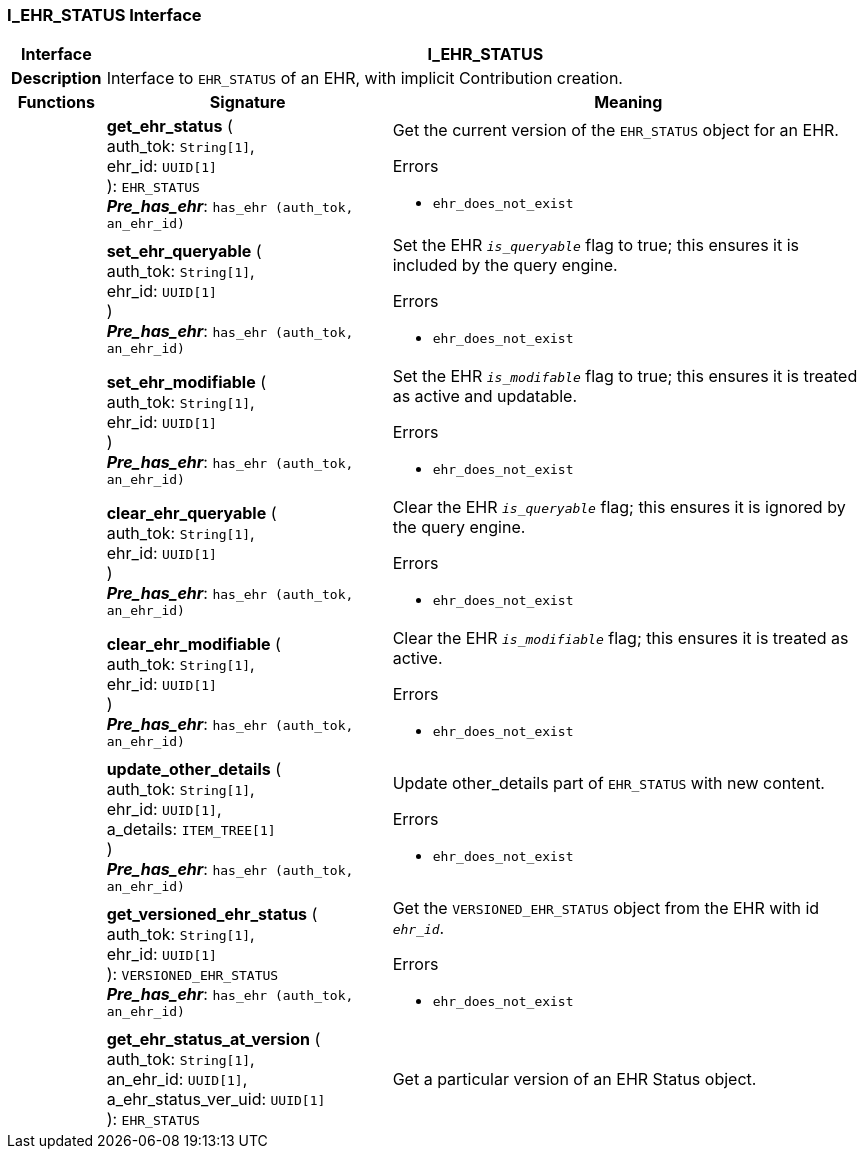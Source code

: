 === I_EHR_STATUS Interface

[cols="^1,3,5"]
|===
h|*Interface*
2+^h|*I_EHR_STATUS*

h|*Description*
2+a|Interface to `EHR_STATUS` of an EHR, with implicit Contribution creation.

h|*Functions*
^h|*Signature*
^h|*Meaning*

h|
|*get_ehr_status* ( +
auth_tok: `String[1]`, +
ehr_id: `UUID[1]` +
): `EHR_STATUS` +
*_Pre_has_ehr_*: `has_ehr (auth_tok, an_ehr_id)`
a|Get the current version of the `EHR_STATUS` object for an EHR.

.Errors
* `ehr_does_not_exist`

h|
|*set_ehr_queryable* ( +
auth_tok: `String[1]`, +
ehr_id: `UUID[1]` +
) +
*_Pre_has_ehr_*: `has_ehr (auth_tok, an_ehr_id)`
a|Set the EHR `_is_queryable_` flag to true; this ensures it is included by the query engine.

.Errors
* `ehr_does_not_exist`

h|
|*set_ehr_modifiable* ( +
auth_tok: `String[1]`, +
ehr_id: `UUID[1]` +
) +
*_Pre_has_ehr_*: `has_ehr (auth_tok, an_ehr_id)`
a|Set the EHR `_is_modifable_` flag to true; this ensures it is treated as active and updatable.

.Errors
* `ehr_does_not_exist`

h|
|*clear_ehr_queryable* ( +
auth_tok: `String[1]`, +
ehr_id: `UUID[1]` +
) +
*_Pre_has_ehr_*: `has_ehr (auth_tok, an_ehr_id)`
a|Clear the EHR `_is_queryable_` flag; this ensures it is ignored by the query engine.

.Errors
* `ehr_does_not_exist`

h|
|*clear_ehr_modifiable* ( +
auth_tok: `String[1]`, +
ehr_id: `UUID[1]` +
) +
*_Pre_has_ehr_*: `has_ehr (auth_tok, an_ehr_id)`
a|Clear the EHR `_is_modifiable_` flag; this ensures it is treated as active.

.Errors
* `ehr_does_not_exist`

h|
|*update_other_details* ( +
auth_tok: `String[1]`, +
ehr_id: `UUID[1]`, +
a_details: `ITEM_TREE[1]` +
) +
*_Pre_has_ehr_*: `has_ehr (auth_tok, an_ehr_id)`
a|Update other_details part of `EHR_STATUS` with new content.

.Errors
* `ehr_does_not_exist`

h|
|*get_versioned_ehr_status* ( +
auth_tok: `String[1]`, +
ehr_id: `UUID[1]` +
): `VERSIONED_EHR_STATUS` +
*_Pre_has_ehr_*: `has_ehr (auth_tok, an_ehr_id)`
a|Get the `VERSIONED_EHR_STATUS` object from the EHR with id `_ehr_id_`.

.Errors
* `ehr_does_not_exist`

h|
|*get_ehr_status_at_version* ( +
auth_tok: `String[1]`, +
an_ehr_id: `UUID[1]`, +
a_ehr_status_ver_uid: `UUID[1]` +
): `EHR_STATUS`
a|Get a particular version of an EHR Status object.
|===
